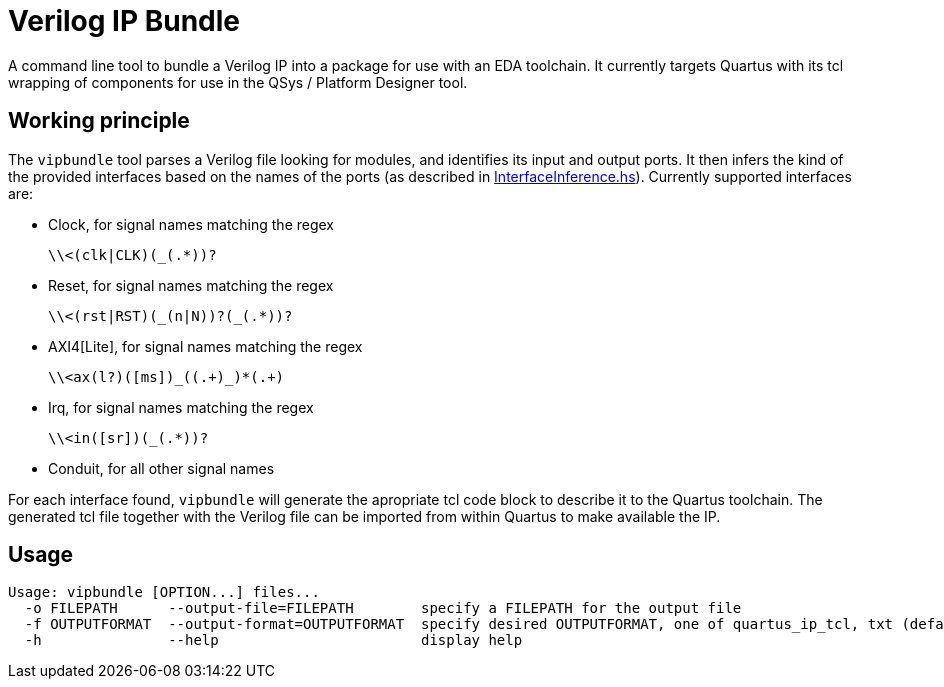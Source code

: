 = Verilog IP Bundle

A command line tool to bundle a Verilog IP into a package for use with an EDA toolchain.
It currently targets Quartus with its tcl wrapping of components for use in the QSys / Platform Designer tool.

== Working principle

The `vipbundle` tool parses a Verilog file looking for modules, and identifies its input and output ports.
It then infers the kind of the provided interfaces based on the names of the ports (as described in https://github.com/CTSRD-CHERI/vipbundle/blob/main/src/VIPBundle/InterfaceInference.hs[InterfaceInference.hs]).
Currently supported interfaces are:

* Clock, for signal names matching the regex
+
[code,regex]
------------
\\<(clk|CLK)(_(.*))?
------------
* Reset, for signal names matching the regex
+
[code,regex]
------------
\\<(rst|RST)(_(n|N))?(_(.*))?
------------
* AXI4[Lite], for signal names matching the regex
+
[code,regex]
------------
\\<ax(l?)([ms])_((.+)_)*(.+)
------------
* Irq, for signal names matching the regex
+
[code,regex]
------------
\\<in([sr])(_(.*))?
------------
* Conduit, for all other signal names

For each interface found, `vipbundle` will generate the apropriate tcl code block to describe it to the Quartus toolchain. The generated tcl file together with the Verilog file can be imported from within Quartus to make available the IP.

== Usage

[source,shell]
--------------
Usage: vipbundle [OPTION...] files...
  -o FILEPATH      --output-file=FILEPATH        specify a FILEPATH for the output file
  -f OUTPUTFORMAT  --output-format=OUTPUTFORMAT  specify desired OUTPUTFORMAT, one of quartus_ip_tcl, txt (default)
  -h               --help                        display help
--------------
